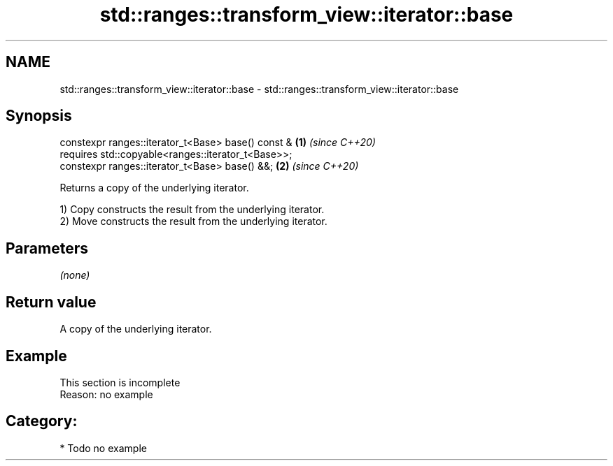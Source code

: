 .TH std::ranges::transform_view::iterator::base 3 "2021.11.17" "http://cppreference.com" "C++ Standard Libary"
.SH NAME
std::ranges::transform_view::iterator::base \- std::ranges::transform_view::iterator::base

.SH Synopsis
   constexpr ranges::iterator_t<Base> base() const &   \fB(1)\fP \fI(since C++20)\fP
     requires std::copyable<ranges::iterator_t<Base>>;
   constexpr ranges::iterator_t<Base> base() &&;       \fB(2)\fP \fI(since C++20)\fP

   Returns a copy of the underlying iterator.

   1) Copy constructs the result from the underlying iterator.
   2) Move constructs the result from the underlying iterator.

.SH Parameters

   \fI(none)\fP

.SH Return value

   A copy of the underlying iterator.

.SH Example

    This section is incomplete
    Reason: no example

.SH Category:

     * Todo no example
